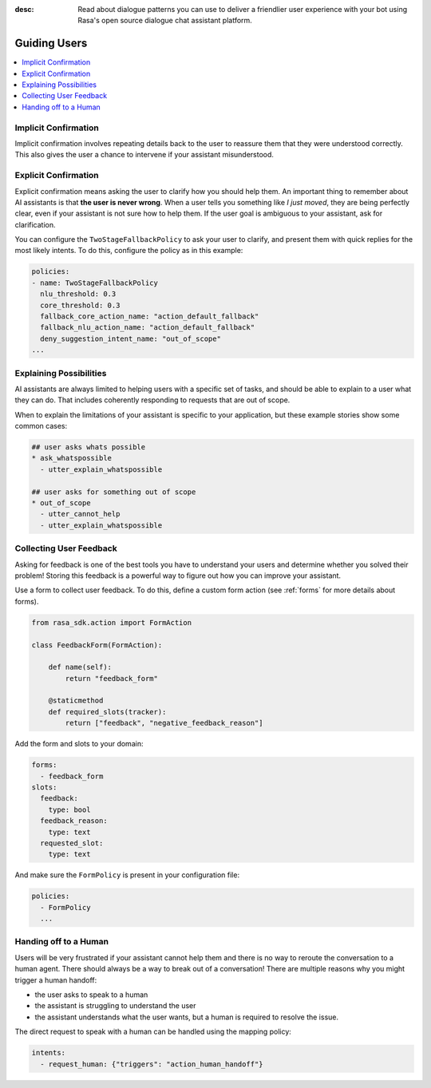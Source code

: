 :desc: Read about dialogue patterns you can use to deliver a friendlier user
       experience with your bot using Rasa's open source dialogue chat
       assistant platform.

.. _guiding-users:

=============
Guiding Users
=============

.. contents::
   :local:

.. _implicit-confirmation:

Implicit Confirmation
---------------------

Implicit confirmation involves repeating details back to the user to reassure
them that they were understood correctly.
This also gives the user a chance to intervene if your assistant misunderstood.

.. conversations::
   examples:
     -
       - Can I get a large hawaiian and bbq pizza
       - ( Sure, that's one large hawaiian and one regular bbq pizza.
       - ( Anything else?
       - No they should both be large!


.. _explicit-confirmation:

Explicit Confirmation
---------------------

Explicit confirmation means asking the user to clarify how you should help them.
An important thing to remember about AI assistants is that **the user is never wrong**.
When a user tells you something like `I just moved`, they are being perfectly clear,
even if your assistant is not sure how to help them.
If the user goal is ambiguous to your assistant, ask for clarification.


.. conversations::
   examples:
     -
       - I just moved
       - ( I'm not sure I understood you correctly. Do you mean ...
       - ^ I want to cancel my contract
       - ^ I want to update my personal details


You can configure the ``TwoStageFallbackPolicy`` to ask your user to clarify,
and present them with quick replies for the most likely intents.
To do this, configure the policy as in this example:

.. code-block:: yaml

    policies:
    - name: TwoStageFallbackPolicy
      nlu_threshold: 0.3
      core_threshold: 0.3
      fallback_core_action_name: "action_default_fallback"
      fallback_nlu_action_name: "action_default_fallback"
      deny_suggestion_intent_name: "out_of_scope"
    ...

.. _explaining-possibilities:

Explaining Possibilities
------------------------

AI assistants are always limited to helping users with a specific set of
tasks, and should be able to explain to a user what they can do.
That includes coherently responding to requests that are out of scope.


.. conversations::
   examples:
     -
       - What can you do?
       - ( I can help you update your personal details, change your plan, and answer any questions you have about our products.
     -
       - Can you get me a pizza?
       - ( I'm afraid I can't help with that.
       - ( I can help you update your personal details, change your plan, and answer any questions you have about our products.


When to explain the limitations of your assistant is specific to your application,
but these example stories show some common cases:

.. code-block:: story

    ## user asks whats possible
    * ask_whatspossible
      - utter_explain_whatspossible

    ## user asks for something out of scope
    * out_of_scope
      - utter_cannot_help
      - utter_explain_whatspossible


Collecting User Feedback
------------------------

Asking for feedback is one of the best tools you have to understand
your users and determine whether you solved their problem!
Storing this feedback is a powerful way to figure out how you can improve your assistant.

.. conversations::
   examples:
     -
       - ( Was that helpful?
       - no.
       - ( Thanks. Why wasnt I able to help?
       - ^ you didn't understand me correctly
       - ^ you understood me, but your answers weren't very helpful.


Use a form to collect user feedback. To do this, define a custom form action
(see :ref:`forms` for more details about forms).

.. code-block:: python

  from rasa_sdk.action import FormAction

  class FeedbackForm(FormAction):

      def name(self):
          return "feedback_form"

      @staticmethod
      def required_slots(tracker):
          return ["feedback", "negative_feedback_reason"]


Add the form and slots to your domain:


.. code-block:: yaml

    forms:
      - feedback_form
    slots:
      feedback:
        type: bool
      feedback_reason:
        type: text
      requested_slot:
        type: text

And make sure the ``FormPolicy`` is present in your configuration file:

.. code-block:: yaml

   policies:
     - FormPolicy
     ...



Handing off to a Human
----------------------

Users will be very frustrated if your assistant cannot help them and there is no way to reroute
the conversation to a human agent. There should always be a way to break out of a conversation!
There are multiple reasons why you might trigger a human handoff:

* the user asks to speak to a human
* the assistant is struggling to understand the user
* the assistant understands what the user wants, but a human is required to resolve the issue.


.. conversations::
   examples:
     -
       - let me speak to a human
       - ( let me put you in touch with someone.
     -
       - I want to cancel
       - ( I'm afraid I can't help you with that.
       - ( let me put you in touch with someone.


The direct request to speak with a human can be handled using the mapping policy:

.. code-block:: yaml

     intents:
       - request_human: {"triggers": "action_human_handoff"}
